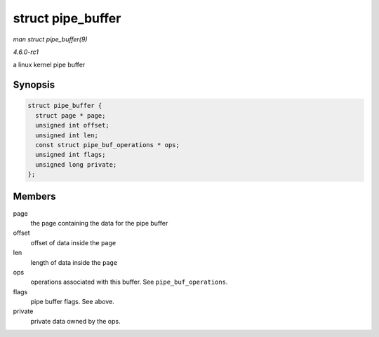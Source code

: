 
.. _API-struct-pipe-buffer:

==================
struct pipe_buffer
==================

*man struct pipe_buffer(9)*

*4.6.0-rc1*

a linux kernel pipe buffer


Synopsis
========

.. code-block:: c

    struct pipe_buffer {
      struct page * page;
      unsigned int offset;
      unsigned int len;
      const struct pipe_buf_operations * ops;
      unsigned int flags;
      unsigned long private;
    };


Members
=======

page
    the page containing the data for the pipe buffer

offset
    offset of data inside the ``page``

len
    length of data inside the ``page``

ops
    operations associated with this buffer. See ``pipe_buf_operations``.

flags
    pipe buffer flags. See above.

private
    private data owned by the ops.
